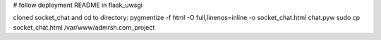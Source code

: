# follow deployment README in flask_uwsgi

cloned socket_chat and cd to directory:
pygmentize -f html -O full,linenos=inline -o socket_chat.html chat.pyw
sudo cp socket_chat.html /var/www/admrsh.com_project